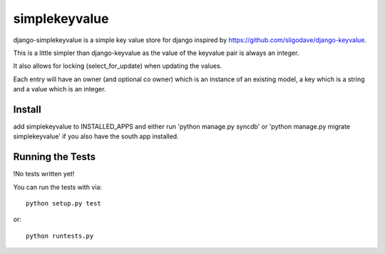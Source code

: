 simplekeyvalue
========================

django-simplekeyvalue is a simple key value store for django inspired by https://github.com/sligodave/django-keyvalue.

This is a little simpler than django-keyvalue as the value of the keyvalue pair is always an integer.

It also allows for locking (select_for_update) when updating the values.

Each entry will have an owner (and optional co owner) which is an instance of an existing model, a key which is a string and a value which is an integer.

Install
------------------------------------
add simplekeyvalue to INSTALLED_APPS and either run 'python manage.py syncdb' or 'python manage.py migrate simplekeyvalue' if you also have the south app installed.

Running the Tests
------------------------------------

!No tests written yet!

You can run the tests with via::

    python setup.py test

or::

    python runtests.py
